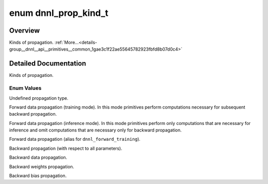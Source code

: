 .. index:: pair: enum; dnnl_prop_kind_t
.. _doxid-group__dnnl__api__primitives__common_1gae3c1f22ae55645782923fbfd8b07d0c4:

enum dnnl_prop_kind_t
=====================

Overview
~~~~~~~~

Kinds of propagation. :ref:`More...<details-group__dnnl__api__primitives__common_1gae3c1f22ae55645782923fbfd8b07d0c4>`

.. ref-code-block:: cpp
	:class: doxyrest-overview-code-block

	#include <dnnl_types.h>

	enum dnnl_prop_kind_t
	{
	    :ref:`dnnl_prop_kind_undef<doxid-group__dnnl__api__primitives__common_1ggae3c1f22ae55645782923fbfd8b07d0c4a68c8ec51f34458261cac7d12eee01372>`   = 0,
	    :ref:`dnnl_forward_training<doxid-group__dnnl__api__primitives__common_1ggae3c1f22ae55645782923fbfd8b07d0c4a992e03bebfe623ac876b3636333bbce0>`  = 64,
	    :ref:`dnnl_forward_inference<doxid-group__dnnl__api__primitives__common_1ggae3c1f22ae55645782923fbfd8b07d0c4a2f77a568a675dec649eb0450c997856d>` = 96,
	    :ref:`dnnl_forward<doxid-group__dnnl__api__primitives__common_1ggae3c1f22ae55645782923fbfd8b07d0c4a6a59d07a8414bb69b3cb9904ed302adb>`           = dnnl_forward_training,
	    :ref:`dnnl_backward<doxid-group__dnnl__api__primitives__common_1ggae3c1f22ae55645782923fbfd8b07d0c4a326a5e31769302972e7bded555e1cc10>`          = 128,
	    :ref:`dnnl_backward_data<doxid-group__dnnl__api__primitives__common_1ggae3c1f22ae55645782923fbfd8b07d0c4a524dd6cb2ed9680bbd170ba15261d218>`     = 160,
	    :ref:`dnnl_backward_weights<doxid-group__dnnl__api__primitives__common_1ggae3c1f22ae55645782923fbfd8b07d0c4a28ab91d299557b64b2f844548b6504bd>`  = 192,
	    :ref:`dnnl_backward_bias<doxid-group__dnnl__api__primitives__common_1ggae3c1f22ae55645782923fbfd8b07d0c4aa15193604f51a9b42ecff7469bf51cc2>`     = 193,
	};

.. _details-group__dnnl__api__primitives__common_1gae3c1f22ae55645782923fbfd8b07d0c4:

Detailed Documentation
~~~~~~~~~~~~~~~~~~~~~~

Kinds of propagation.

Enum Values
-----------

.. index:: pair: enumvalue; dnnl_prop_kind_undef
.. _doxid-group__dnnl__api__primitives__common_1ggae3c1f22ae55645782923fbfd8b07d0c4a68c8ec51f34458261cac7d12eee01372:

.. ref-code-block:: cpp
	:class: doxyrest-title-code-block

	dnnl_prop_kind_undef

Undefined propagation type.

.. index:: pair: enumvalue; dnnl_forward_training
.. _doxid-group__dnnl__api__primitives__common_1ggae3c1f22ae55645782923fbfd8b07d0c4a992e03bebfe623ac876b3636333bbce0:

.. ref-code-block:: cpp
	:class: doxyrest-title-code-block

	dnnl_forward_training

Forward data propagation (training mode). In this mode primitives perform computations necessary for subsequent backward propagation.

.. index:: pair: enumvalue; dnnl_forward_inference
.. _doxid-group__dnnl__api__primitives__common_1ggae3c1f22ae55645782923fbfd8b07d0c4a2f77a568a675dec649eb0450c997856d:

.. ref-code-block:: cpp
	:class: doxyrest-title-code-block

	dnnl_forward_inference

Forward data propagation (inference mode). In this mode primitives perform only computations that are necessary for inference and omit computations that are necessary only for backward propagation.

.. index:: pair: enumvalue; dnnl_forward
.. _doxid-group__dnnl__api__primitives__common_1ggae3c1f22ae55645782923fbfd8b07d0c4a6a59d07a8414bb69b3cb9904ed302adb:

.. ref-code-block:: cpp
	:class: doxyrest-title-code-block

	dnnl_forward

Forward data propagation (alias for ``dnnl_forward_training``).

.. index:: pair: enumvalue; dnnl_backward
.. _doxid-group__dnnl__api__primitives__common_1ggae3c1f22ae55645782923fbfd8b07d0c4a326a5e31769302972e7bded555e1cc10:

.. ref-code-block:: cpp
	:class: doxyrest-title-code-block

	dnnl_backward

Backward propagation (with respect to all parameters).

.. index:: pair: enumvalue; dnnl_backward_data
.. _doxid-group__dnnl__api__primitives__common_1ggae3c1f22ae55645782923fbfd8b07d0c4a524dd6cb2ed9680bbd170ba15261d218:

.. ref-code-block:: cpp
	:class: doxyrest-title-code-block

	dnnl_backward_data

Backward data propagation.

.. index:: pair: enumvalue; dnnl_backward_weights
.. _doxid-group__dnnl__api__primitives__common_1ggae3c1f22ae55645782923fbfd8b07d0c4a28ab91d299557b64b2f844548b6504bd:

.. ref-code-block:: cpp
	:class: doxyrest-title-code-block

	dnnl_backward_weights

Backward weights propagation.

.. index:: pair: enumvalue; dnnl_backward_bias
.. _doxid-group__dnnl__api__primitives__common_1ggae3c1f22ae55645782923fbfd8b07d0c4aa15193604f51a9b42ecff7469bf51cc2:

.. ref-code-block:: cpp
	:class: doxyrest-title-code-block

	dnnl_backward_bias

Backward bias propagation.

